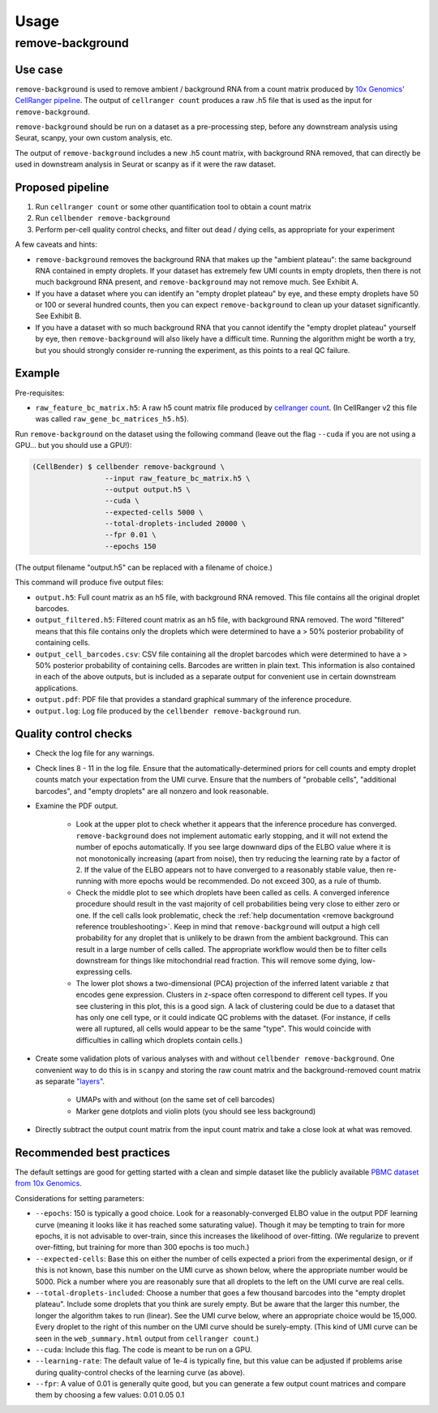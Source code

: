 .. _usage:

Usage
=====

remove-background
-----------------

Use case
~~~~~~~~

``remove-background`` is used to remove ambient / background RNA from a count matrix produced by
`10x Genomics' CellRanger pipeline
<https://support.10xgenomics.com/single-cell-gene-expression/software/pipelines/latest/what-is-cell-ranger>`_.
The output of ``cellranger count`` produces a raw .h5 file that is used as the input
for ``remove-background``.

``remove-background`` should be run on a dataset as a pre-processing step, before any downstream
analysis using Seurat, scanpy, your own custom analysis, etc.

The output of ``remove-background`` includes a new .h5 count matrix, with background RNA removed,
that can directly be used in downstream analysis in Seurat or scanpy as if it were the raw dataset.

Proposed pipeline
~~~~~~~~~~~~~~~~~

#. Run ``cellranger count`` or some other quantification tool to obtain a count matrix
#. Run ``cellbender remove-background``
#. Perform per-cell quality control checks, and filter out dead / dying cells,
   as appropriate for your experiment


A few caveats and hints:

* ``remove-background`` removes the background RNA that makes up the "ambient plateau": the same
  background RNA contained in empty droplets.  If your dataset has extremely few UMI counts in
  empty droplets, then there is not much background RNA present, and ``remove-background`` may
  not remove much.  See Exhibit A.
* If you have a dataset where you can identify an "empty droplet plateau" by eye, and these empty
  droplets have 50 or 100 or several hundred counts, then you can expect ``remove-background``
  to clean up your dataset significantly.  See Exhibit B.
* If you have a dataset with so much background RNA that you cannot identify the "empty droplet
  plateau" yourself by eye, then ``remove-background`` will also likely have a difficult time.
  Running the algorithm might be worth a try, but you should strongly consider re-running the experiment,
  as this points to a real QC failure.

.. image:: /_static/remove_background/UMI_curve_tropes.png
   :width: 800 px

Example
~~~~~~~

Pre-requisites:

* ``raw_feature_bc_matrix.h5``: A raw h5 count matrix file produced by `cellranger count
  <https://support.10xgenomics.com/single-cell-gene-expression/software/pipelines/latest/what-is-cell-ranger>`_.
  (In CellRanger v2 this file was called ``raw_gene_bc_matrices_h5.h5``).

Run ``remove-background`` on the dataset using the following command
(leave out the flag ``--cuda`` if you are not using a GPU... but you should use a GPU!):

.. code-block:: console

   (CellBender) $ cellbender remove-background \
                    --input raw_feature_bc_matrix.h5 \
                    --output output.h5 \
                    --cuda \
                    --expected-cells 5000 \
                    --total-droplets-included 20000 \
                    --fpr 0.01 \
                    --epochs 150

(The output filename "output.h5" can be replaced with a filename of choice.)

This command will produce five output files:

* ``output.h5``: Full count matrix as an h5 file, with background RNA removed.  This file
  contains all the original droplet barcodes.
* ``output_filtered.h5``: Filtered count matrix as an h5 file, with background RNA removed.
  The word "filtered" means that this file contains only the droplets which were
  determined to have a > 50% posterior probability of containing cells.
* ``output_cell_barcodes.csv``: CSV file containing all the droplet barcodes which were determined to have
  a > 50% posterior probability of containing cells.  Barcodes are written in plain text.
  This information is also contained in each of the above outputs, but is included as a separate
  output for convenient use in certain downstream applications.
* ``output.pdf``: PDF file that provides a standard graphical summary of the inference procedure.
* ``output.log``: Log file produced by the ``cellbender remove-background`` run.

Quality control checks
~~~~~~~~~~~~~~~~~~~~~~

* Check the log file for any warnings.
* Check lines 8 - 11 in the log file.  Ensure that the automatically-determined priors
  for cell counts and empty droplet counts match your expectation from the UMI curve.
  Ensure that the numbers of "probable cells", "additional barcodes", and "empty droplets"
  are all nonzero and look reasonable.
* Examine the PDF output.

    * Look at the upper plot to check whether
      it appears that the inference procedure has converged.  ``remove-background`` does not
      implement automatic early stopping, and it will not extend the number of epochs
      automatically.  If you see large downward dips of the ELBO value where it is not
      monotonically increasing (apart from noise), then try reducing the learning rate by a
      factor of 2.
      If the value of the ELBO appears not to have converged to a reasonably
      stable value, then re-running with more epochs would be recommended.  Do not
      exceed 300, as a rule of thumb.
    * Check the middle plot to see which droplets have been called as cells.  A converged
      inference procedure should result in the vast majority of cell probabilities
      being very close to either zero or one.  If the cell calls look problematic, check
      the :ref:`help documentation <remove background reference troubleshooting>`.
      Keep in mind that
      ``remove-background`` will output a high cell probability for any droplet that is
      unlikely to be drawn from the ambient background.  This can result in a large number
      of cells called.  The appropriate workflow would then be to filter cells downstream
      for things like mitochondrial read fraction.  This will remove some dying, low-expressing
      cells.
    * The lower plot shows a two-dimensional (PCA) projection of the inferred latent
      variable ``z`` that encodes gene expression.  Clusters in ``z``-space often
      correspond to different cell types.  If you see clustering in this plot, this is
      a good sign.  A lack of clustering could be due to a dataset that has only one cell
      type, or it could
      indicate QC problems with the dataset.  (For instance, if cells were all ruptured,
      all cells would appear to be the same "type".  This would coincide with
      difficulties in calling which droplets contain cells.)

* Create some validation plots of various analyses with and without
  ``cellbender remove-background``.  One convenient way to do this is in ``scanpy``
  and storing the raw count matrix and the background-removed count matrix as
  separate `"layers" <https://anndata.readthedocs.io/en/latest/anndata.AnnData.layers.html>`_.

    * UMAPs with and without (on the same set of cell barcodes)
    * Marker gene dotplots and violin plots (you should see less background)

* Directly subtract the output count matrix from the input count matrix and take a close
  look at what was removed.

Recommended best practices
~~~~~~~~~~~~~~~~~~~~~~~~~~

The default settings are good for getting started with a clean and simple dataset like
the publicly available `PBMC dataset from 10x Genomics
<https://support.10xgenomics.com/single-cell-gene-expression/datasets/2.1.0/pbmc8k>`_.

Considerations for setting parameters:

* ``--epochs``: 150 is typically a good choice.  Look for a reasonably-converged ELBO value
  in the output PDF learning curve (meaning it looks like it has reached some saturating
  value). Though it may be tempting to train for more epochs, it is not advisable to
  over-train, since this increases the likelihood of over-fitting. (We regularize to
  prevent over-fitting, but training for more than 300 epochs is too much.)
* ``--expected-cells``: Base this on either the number of cells expected a priori from the
  experimental design, or if this is not known, base this number on the UMI curve as shown
  below, where the appropriate number would be 5000. Pick a number where you are reasonably
  sure that all droplets to the left on the UMI curve are real cells.
* ``--total-droplets-included``: Choose a number that goes a few thousand barcodes into the
  "empty droplet plateau".  Include some droplets that you think are surely empty.
  But be aware that the larger this number, the longer the algorithm takes to run (linear).
  See the UMI curve below, where an appropriate choice would be 15,000.  Every droplet
  to the right of this number on the UMI curve should be surely-empty.
  (This kind of UMI curve can be seen in the ``web_summary.html`` output from
  ``cellranger count``.)
* ``--cuda``: Include this flag.  The code is meant to be run on a GPU.
* ``--learning-rate``: The default value of 1e-4 is typically fine, but this value can be
  adjusted if problems arise during quality-control checks of the learning curve (as above).
* ``--fpr``: A value of 0.01 is generally quite good, but you can generate a few output
  count matrices and compare them by choosing a few values: 0.01 0.05 0.1

.. image:: /_static/remove_background/UMI_curve_defs.png
   :width: 250 px
